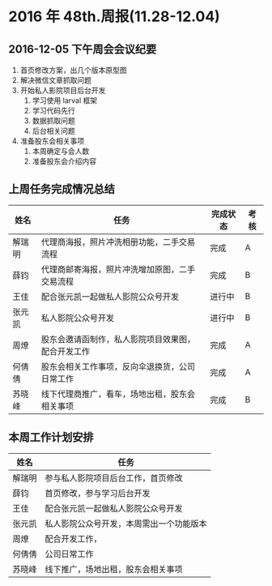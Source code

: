 * 2016 年 48th.周报(11.28-12.04)
** 2016-12-05 下午周会会议纪要
1. 首页修改方案，出几个版本原型图
2. 解决微信文章抓取问题
3. 开始私人影院项目后台开发
   1. 学习使用 larval 框架
   2. 学习代码先行
   3. 数据抓取问题
   4. 后台相关问题
4. 准备股东会相关事项
   1. 本周确定与会人数
   2. 准备股东会介绍内容
** 上周任务完成情况总结
| 姓名   | 任务                                               | 完成状态 | 考核 |
|--------+----------------------------------------------------+----------+------|
| 解瑞明 | 代理商海报，照片冲洗相册功能，二手交易流程         | 完成     | A    |
| 薛钧   | 代理商邮寄海报，照片冲洗增加原图，二手交易流程     | 完成     | B    |
| 王佳   | 配合张元凯一起做私人影院公众号开发                 | 进行中   | B    |
| 张元凯 | 私人影院公众号开发                                 | 进行中   | B    |
| 周燎   | 股东会邀请函制作，私人影院项目效果图，配合开发工作 | 完成     | A    |
| 何倩倩 | 股东会相关工作事项，反向伞退换货，公司日常工作     | 完成     | A    |
| 苏晓峰 | 线下代理商推广，看车，场地出租，股东会相关事项     | 完成     | B    |
** 本周工作计划安排
| 姓名   | 任务                                     |
|--------+------------------------------------------|
| 解瑞明 | 参与私人影院项目后台工作，首页修改       |
| 薛钧   | 首页修改，参与学习后台开发               |
| 王佳   | 配合张元凯一起做私人影院公众号开发       |
| 张元凯 | 私人影院公众号开发，本周需出一个功能版本 |
| 周燎   | 配合开发工作，                           |
| 何倩倩 | 公司日常工作                             |
| 苏晓峰 | 线下推广，场地出租，股东会相关事项       |

